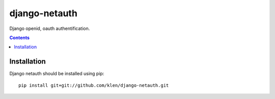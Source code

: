 ..   -*- mode: rst -*-

django-netauth
##############

Django openid, oauth authentification.

.. contents::

Installation
------------

Django netauth should be installed using pip: ::

    pip install git+git://github.com/klen/django-netauth.git

